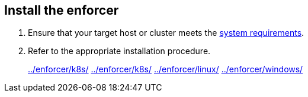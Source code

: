 == Install the enforcer

//'''
//
//title: Install the enforcer
//type: single
//url: "/saas/start/enforcer/"
//weight: 40
//menu:
//  saas:
//    parent: "start"
//    identifier: "deploy-enforcer"
//canonical: https://docs.aporeto.com/saas/start/enforcer/
//aliases: [
//  "/saas/reference/components/enforcer/"
//]
//
//'''

. Ensure that your target host or cluster meets the link:./reqs/[system requirements].
. Refer to the appropriate installation procedure.
+
link:../enforcer/k8s/[] link:../enforcer/k8s/[] link:../enforcer/linux/[] link:../enforcer/windows/[]
